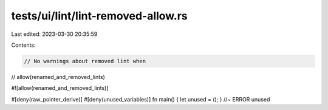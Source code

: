tests/ui/lint/lint-removed-allow.rs
===================================

Last edited: 2023-03-30 20:35:59

Contents:

.. code-block:: rs

    // No warnings about removed lint when
// allow(renamed_and_removed_lints)

#![allow(renamed_and_removed_lints)]

#[deny(raw_pointer_derive)]
#[deny(unused_variables)]
fn main() { let unused = (); } //~ ERROR unused


